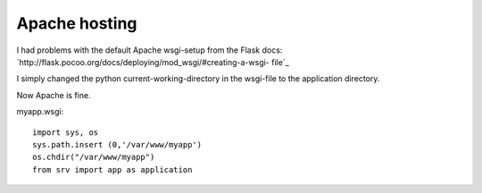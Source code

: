Apache hosting
==============

I had problems with the default Apache wsgi-setup from the Flask docs:
`http://flask.pocoo.org/docs/deploying/mod_wsgi/#creating-a-wsgi-
file`_

I simply changed the python current-working-directory in the wsgi-file
to the application directory.

Now Apache is fine.

myapp.wsgi:


::

    import sys, os
    sys.path.insert (0,'/var/www/myapp')
    os.chdir("/var/www/myapp")
    from srv import app as application
.. _http://flask.pocoo.org/docs/deploying/mod_wsgi/#creating-a-wsgi-file: http://flask.pocoo.org/docs/deploying/mod_wsgi/#creating-a-wsgi-file


